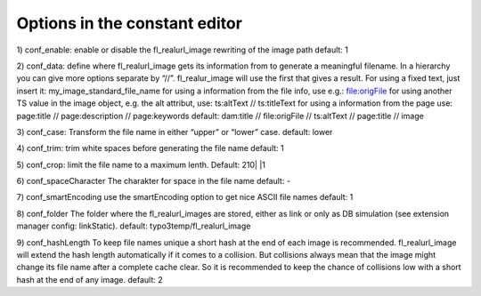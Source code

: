 Options in the constant editor
^^^^^^^^^^^^^^^^^^^^^^^^^^^^^^

1) conf_enable:
enable or disable the fl_realurl_image rewriting of the image path
default: 1

2) conf_data:
define where fl_realurl_image gets its information from to generate a meaningful filename. In a hierarchy you can give more options separate by “//”. fl_realur_image will use the first that gives a result. For using a fixed text, just insert it:
my_image_standard_file_name
for using a information from the file info, use e.g.:
file:origFile
for using another TS value in the image object, e.g. the alt attribut, use:
ts:altText // ts:titleText
for using a information from the page use:
page:title // page:description // page:keywords
default: dam:title // file:origFile // ts:altText // page:title // image

3) conf_case:
Transform the file name in either “upper” or “lower” case.
default: lower

4) conf_trim:
trim white spaces before generating the file name
default: 1

5) conf_crop:
limit the file name to a maximum lenth.
Default: 210| |1

6) conf_spaceCharacter
The charakter for space in the file name
default: -

7) conf_smartEncoding
use the smartEncoding option to get nice ASCII file names
default: 1

8) conf_folder
The folder where the fl_realurl_images are stored, either as link or only as DB simulation (see extension manager config: linkStatic).
default: typo3temp/fl_realurl_image

9) conf_hashLength
To keep file names unique a short hash at the end of each image is recommended. fl_realurl_image will extend the hash length automatically if it comes to a collision. But collisions always mean that the image might change its file name after a complete cache clear. So it is recommended to keep the chance of collisions low with a short hash at the end of any image.
default: 2